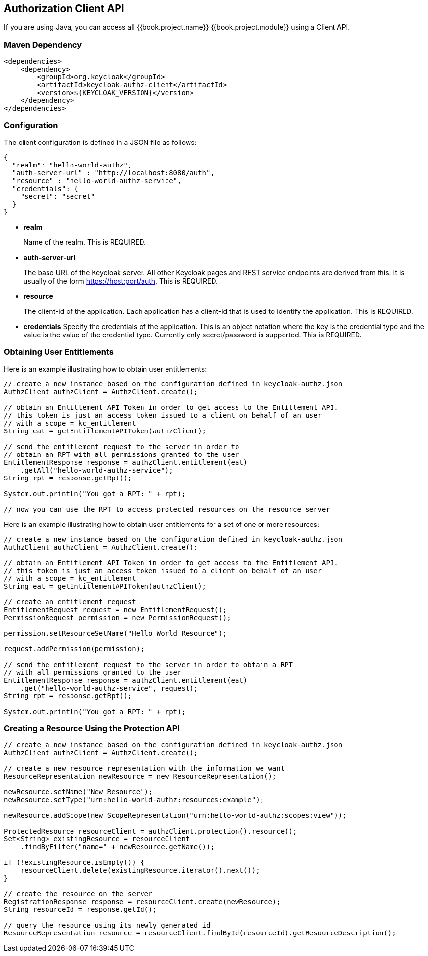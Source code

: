 == Authorization Client API

If you are using Java, you can access all {{book.project.name}} {{book.project.module}} using a Client API.

=== Maven Dependency

```xml
<dependencies>
    <dependency>
        <groupId>org.keycloak</groupId>
        <artifactId>keycloak-authz-client</artifactId>
        <version>${KEYCLOAK_VERSION}</version>
    </dependency>
</dependencies>
```

=== Configuration

The client configuration is defined in a JSON file as follows:

```json
{
  "realm": "hello-world-authz",
  "auth-server-url" : "http://localhost:8080/auth",
  "resource" : "hello-world-authz-service",
  "credentials": {
    "secret": "secret"
  }
}
```

* *realm*
+
Name of the realm. This is REQUIRED.

* *auth-server-url*
+
The base URL of the Keycloak server. All other Keycloak pages and REST service endpoints are derived from this. It is usually of the form https://host:port/auth. This is REQUIRED.

* *resource*
+
The client-id of the application. Each application has a client-id that is used to identify the application. This is REQUIRED.

* *credentials*
Specify the credentials of the application. This is an object notation where the key is the credential type and the value is the value of the credential type. Currently only secret/password is supported. This is REQUIRED.

=== Obtaining User Entitlements

Here is an example illustrating how to obtain user entitlements:

```java
// create a new instance based on the configuration defined in keycloak-authz.json
AuthzClient authzClient = AuthzClient.create();

// obtain an Entitlement API Token in order to get access to the Entitlement API.
// this token is just an access token issued to a client on behalf of an user
// with a scope = kc_entitlement
String eat = getEntitlementAPIToken(authzClient);

// send the entitlement request to the server in order to
// obtain an RPT with all permissions granted to the user
EntitlementResponse response = authzClient.entitlement(eat)
    .getAll("hello-world-authz-service");
String rpt = response.getRpt();

System.out.println("You got a RPT: " + rpt);

// now you can use the RPT to access protected resources on the resource server
```

Here is an example illustrating how to obtain user entitlements for a set of one or more resources:

```java
// create a new instance based on the configuration defined in keycloak-authz.json
AuthzClient authzClient = AuthzClient.create();

// obtain an Entitlement API Token in order to get access to the Entitlement API.
// this token is just an access token issued to a client on behalf of an user
// with a scope = kc_entitlement
String eat = getEntitlementAPIToken(authzClient);

// create an entitlement request
EntitlementRequest request = new EntitlementRequest();
PermissionRequest permission = new PermissionRequest();

permission.setResourceSetName("Hello World Resource");

request.addPermission(permission);

// send the entitlement request to the server in order to obtain a RPT
// with all permissions granted to the user
EntitlementResponse response = authzClient.entitlement(eat)
    .get("hello-world-authz-service", request);
String rpt = response.getRpt();

System.out.println("You got a RPT: " + rpt);
```

=== Creating a Resource Using the Protection API

```java
// create a new instance based on the configuration defined in keycloak-authz.json
AuthzClient authzClient = AuthzClient.create();

// create a new resource representation with the information we want
ResourceRepresentation newResource = new ResourceRepresentation();

newResource.setName("New Resource");
newResource.setType("urn:hello-world-authz:resources:example");

newResource.addScope(new ScopeRepresentation("urn:hello-world-authz:scopes:view"));

ProtectedResource resourceClient = authzClient.protection().resource();
Set<String> existingResource = resourceClient
    .findByFilter("name=" + newResource.getName());

if (!existingResource.isEmpty()) {
    resourceClient.delete(existingResource.iterator().next());
}

// create the resource on the server
RegistrationResponse response = resourceClient.create(newResource);
String resourceId = response.getId();

// query the resource using its newly generated id
ResourceRepresentation resource = resourceClient.findById(resourceId).getResourceDescription();
```